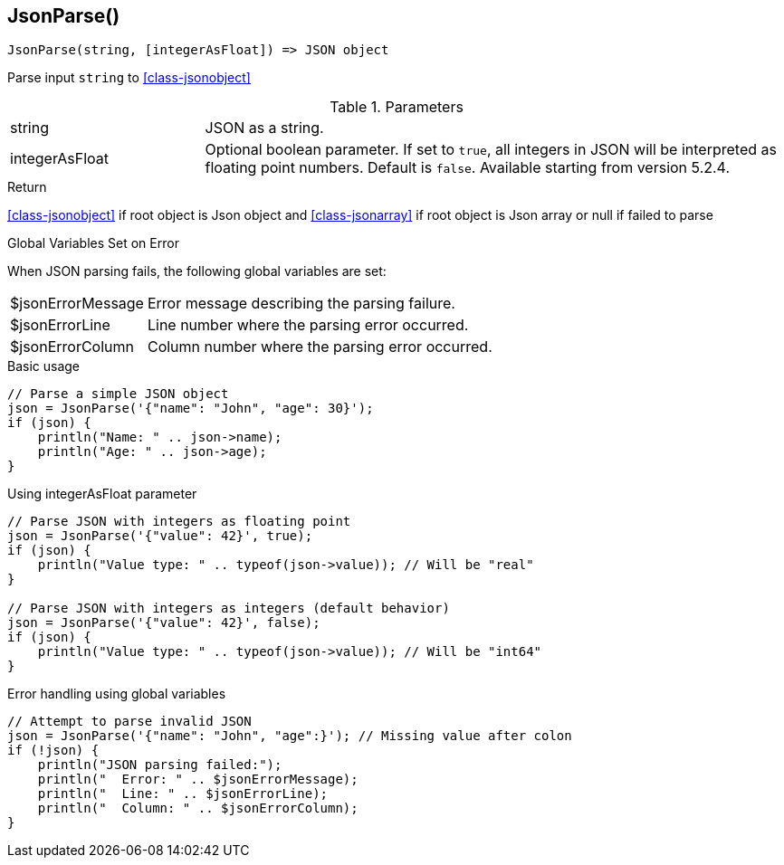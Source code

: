 [.nxsl-function]
[[func-jsonparse]]
== JsonParse()

[source,c]
----
JsonParse(string, [integerAsFloat]) => JSON object
----

Parse input `string` to <<class-jsonobject>>

.Parameters
[cols="1,3" grid="none", frame="none"]
|===
|string|JSON as a string.
|integerAsFloat|Optional boolean parameter. If set to `true`, all integers in JSON will be interpreted as floating point numbers. Default is `false`. Available starting from version 5.2.4.
|===

.Return

<<class-jsonobject>> if root object is Json object and <<class-jsonarray>> if root object is Json array or null if failed to parse

.Global Variables Set on Error

When JSON parsing fails, the following global variables are set:

[cols="1,3" grid="none", frame="none"]
|===
|$jsonErrorMessage|Error message describing the parsing failure.
|$jsonErrorLine|Line number where the parsing error occurred.
|$jsonErrorColumn|Column number where the parsing error occurred.
|===

.Examples

.Basic usage
[source,c]
----
// Parse a simple JSON object
json = JsonParse('{"name": "John", "age": 30}');
if (json) {
    println("Name: " .. json->name);
    println("Age: " .. json->age);
}
----

.Using integerAsFloat parameter
[source,c]
----
// Parse JSON with integers as floating point
json = JsonParse('{"value": 42}', true);
if (json) {
    println("Value type: " .. typeof(json->value)); // Will be "real"
}

// Parse JSON with integers as integers (default behavior)
json = JsonParse('{"value": 42}', false);
if (json) {
    println("Value type: " .. typeof(json->value)); // Will be "int64"
}
----

.Error handling using global variables
[source,c]
----
// Attempt to parse invalid JSON
json = JsonParse('{"name": "John", "age":}'); // Missing value after colon
if (!json) {
    println("JSON parsing failed:");
    println("  Error: " .. $jsonErrorMessage);
    println("  Line: " .. $jsonErrorLine);
    println("  Column: " .. $jsonErrorColumn);
}
----

